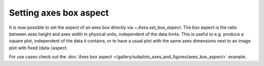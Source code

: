 
Setting axes box aspect
-----------------------

It is now possible to set the aspect of an axes box directly via
`~.Axes.set_box_aspect`. The box aspect is the ratio between axes height
and axes width in physical units, independent of the data limits.
This is useful to e.g. produce a square plot, independent of the data it
contains, or to have a usual plot with the same axes dimensions next to
an image plot with fixed (data-)aspect.

For use cases check out the :doc:`Axes box aspect
</gallery/subplots_axes_and_figures/axes_box_aspect>` example.
